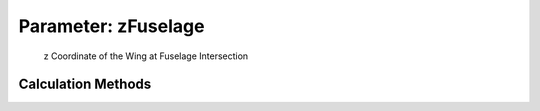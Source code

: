 .. _wing.zFuselage:

Parameter: zFuselage
^^^^^^^^^^^^^^^^^^^^^^^^^^^^^^^^^^^^^^^^^^^^^^^^^^^^^^^^

    z Coordinate of the Wing at Fuselage Intersection 
    

Calculation Methods
"""""""""""""""""""""""""""""""""""""""""""""""""""""""
.. automethod:: VAMPzero.Component.Wing.CPACS.zFuselage.zFuselage.calc


   :Dependencies: 
   * :ref:`wing.zRoot`


   :Sensitivities: 
.. image:: calc.jpg 
   :width: 80% 


